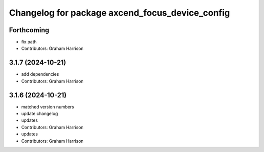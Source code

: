 ^^^^^^^^^^^^^^^^^^^^^^^^^^^^^^^^^^^^^^^^^^^^^^^^
Changelog for package axcend_focus_device_config
^^^^^^^^^^^^^^^^^^^^^^^^^^^^^^^^^^^^^^^^^^^^^^^^

Forthcoming
-----------
* fix path
* Contributors: Graham Harrison

3.1.7 (2024-10-21)
------------------
* add dependencies
* Contributors: Graham Harrison

3.1.6 (2024-10-21)
------------------
* matched version numbers
* update changelog
* updates
* Contributors: Graham Harrison

* updates
* Contributors: Graham Harrison
